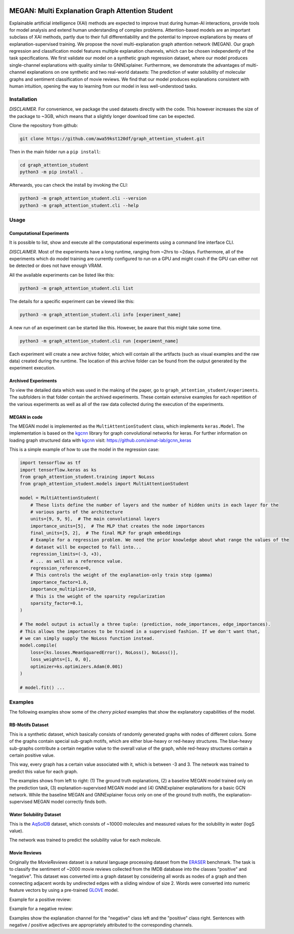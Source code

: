 |made-with-python| |made-with-kgcnn| |python-version| |os-linux|

.. |os-linux| image:: https://img.shields.io/badge/os-linux-orange.svg
   :target: https://www.python.org/

.. |python-version| image:: https://img.shields.io/badge/Python-3.8.0-green.svg
   :target: https://www.python.org/

.. |made-with-kgcnn| image:: https://img.shields.io/badge/Made%20with-KGCNN-blue.svg
   :target: https://github.com/aimat-lab/gcnn_keras

.. |made-with-python| image:: https://img.shields.io/badge/Made%20with-Python-1f425f.svg
   :target: https://www.python.org/

.. image:: architecture.png
    :width: 800
    :alt: Architecture Overview

================================================
MEGAN: Multi Explanation Graph Attention Student
================================================

Explainable artificial intelligence (XAI) methods are expected to improve trust during human-AI interactions,
provide tools for model analysis and extend human understanding of complex problems. Attention-based models
are an important subclass of XAI methods, partly due to their full differentiability and the potential to
improve explanations by means of explanation-supervised training. We propose the novel multi-explanation
graph attention network (MEGAN). Our graph regression and classification model features multiple explanation
channels, which can be chosen independently of the task specifications. We first validate our model on a
synthetic graph regression dataset, where our model produces single-channel explanations with quality
similar to GNNExplainer. Furthermore, we demonstrate the advantages of multi-channel explanations on one
synthetic and two real-world datasets: The prediction of water solubility of molecular graphs and
sentiment classification of movie reviews. We find that our model produces explanations consistent
with human intuition, opening the way to learning from our model in less well-understood tasks.

Installation
============

*DISCLAIMER.* For convenience, we package the used datasets directly with the code. This however increases
the size of the package to ~3GB, which means that a slightly longer download time can be expected.

Clone the repository from github:

.. code-block:: shell

    git clone https://github.com/awa59kst120df/graph_attention_student.git

Then in the main folder run a ``pip install``:

.. code-block:: shell

    cd graph_attention_student
    python3 -m pip install .

Afterwards, you can check the install by invoking the CLI:

.. code-block:: shell

    python3 -m graph_attention_student.cli --version
    python3 -m graph_attention_student.cli --help

Usage
=====

Computational Experiments
-------------------------

It is possible to list, show and execute all the computational experiments using a command line interface
CLI.

*DISCLAIMER.* Most of the experiments have a long runtime, ranging from ~2hrs to ~2days. Furthermore, all
of the experiments which do model training are currently configured to run on a GPU and might crash if the
GPU can either not be detected or does not have enough VRAM.

All the available experiments can be listed like this:

.. code-block:: shell

    python3 -m graph_attention_student.cli list

The details for a specific experiment can be viewed like this:

.. code-block:: shell

    python3 -m graph_attention_student.cli info [experiment_name]

A new run of an experiment can be started like this. However, be aware that this might take some time.

.. code-block::

    python3 -m graph_attention_student.cli run [experiment_name]

Each experiment will create a new archive folder, which will contain all the artifacts (such as visual
examples and the raw data) created during the runtime. The location of this archive folder can be found
from the output generated by the experiment execution.

Archived Experiments
--------------------

To view the detailed data which was used in the making of the paper, go to
``graph_attention_student/experiments``. The subfolders in that folder contain the archived experiments.
These contain extensive examples for each repetition of the various experiments as well as all of the raw
data collected during the execution of the experiments.

MEGAN in code
-------------

The MEGAN model is implemented as the ``MultiAttentionStudent`` class, which implements ``keras.Model``.
The implementation is based on the `kgcnn`_ library for graph convolutional networks for keras. For further
information on loading graph structured data with `kgcnn`_ visit:
https://github.com/aimat-lab/gcnn_keras

This is a simple example of how to use the model in the regression case:

.. code-block:: python

    import tensorflow as tf
    import tensorflow.keras as ks
    from graph_attention_student.training import NoLoss
    from graph_attention_student.models import MultiAttentionStudent

    model = MultiAttentionStudent(
        # These lists define the number of layers and the number of hidden units in each layer for the
        # various parts of the architecture
        units=[9, 9, 9],  # The main convolutional layers
        importance_units=[5],  # The MLP that creates the node importances
        final_units=[5, 2],  # The final MLP for graph embeddings
        # Example for a regression problem. We need the prior knowledge about what range the values of the
        # dataset will be expected to fall into...
        regression_limits=(-3, +3),
        # ... as well as a reference value.
        regression_reference=0,
        # This controls the weight of the explanation-only train step (gamma)
        importance_factor=1.0,
        importance_multiplier=10,
        # This is the weight of the sparsity regularization
        sparsity_factor=0.1,
    )

    # The model output is actually a three tuple: (prediction, node_importances, edge_importances).
    # This allows the importances to be trained in a supervised fashion. If we don't want that,
    # we can simply supply the NoLoss function instead.
    model.compile(
        loss=[ks.losses.MeanSquaredError(), NoLoss(), NoLoss()],
        loss_weights=[1, 0, 0],
        optimizer=ks.optimizers.Adam(0.001)
    )

    # model.fit() ...


.. _kgcnn: https://github.com/aimat-lab/gcnn_keras
.. _examples/solubility_regression.py: https://github.com/aimat-lab/graph_attention_student/tree/master/graph_attention_student/examples/solubility_regression.py

.. _`GATv2`: https://github.com/tech-srl/how_attentive_are_gats

Examples
========

The following examples show some of the *cherry picked* examples that show the explanatory capabilities of
the model.

RB-Motifs Dataset
-----------------

This is a synthetic dataset, which basically consists of randomly generated graphs with nodes of different
colors. Some of the graphs contain special sub-graph motifs, which are either blue-heavy or red-heavy
structures. The blue-heavy sub-graphs contribute a certain negative value to the overall value of the graph,
while red-heavy structures contain a certain positive value.

This way, every graph has a certain value associated with it, which is between -3 and 3. The network was
trained to predict this value for each graph.

.. image:: rb_motifs_example.png
    :width: 800
    :alt: Rb-Motifs Example

The examples shows from left to right: (1) The ground truth explanations, (2) a baseline MEGAN model trained
only on the prediction task, (3) explanation-supervised MEGAN model and (4) GNNExplainer explanations for a
basic GCN network. While the baseline MEGAN and GNNExplainer focus only on one of the ground truth motifs,
the explanation-supervised MEGAN model correctly finds both.

Water Solubility Dataset
------------------------

This is the `AqSolDB`_ dataset, which consists of ~10000 molecules and measured values for the solubility in
water (logS value).

The network was trained to predict the solubility value for each molecule.

.. image:: solubility_example.png
    :width: 800
    :alt: Solubility Example.png

.. _`AqSolDB`: https://www.nature.com/articles/s41597-019-0151-1

Movie Reviews
-------------

Originally the *MovieReviews* dataset is a natural language processing dataset from the `ERASER`_ benchmark.
The task is to classify the sentiment of ~2000 movie reviews collected from the IMDB database into the
classes "positive" and "negative". This dataset was converted into a graph dataset by considering all words
as nodes of a graph and then connecting adjacent words by undirected edges with a sliding window of size 2.
Words were converted into numeric feature vectors by using a pre-trained `GLOVE`_ model.

Example for a positive review:

.. image:: movie_reviews_pos.png
    :width: 800
    :alt: Positive Movie Review

Example for a negative review:

.. image:: movie_reviews_neg.png
    :width: 800
    :alt: Negative Movie Review

Examples show the explanation channel for the "negative" class left and the "positive" class right.
Sentences with negative / positive adjectives are appropriately attributed to the corresponding channels.

.. _`ERASER`: https://www.eraserbenchmark.com/
.. _`GLOVE`: https://nlp.stanford.edu/projects/glove/

